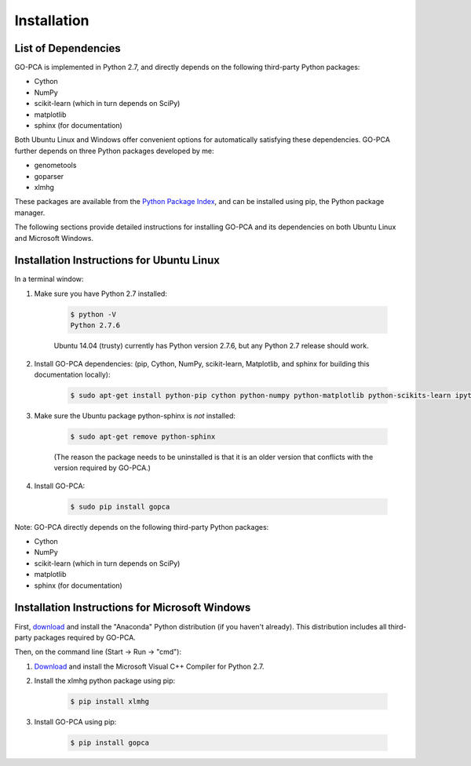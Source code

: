 Installation
============

List of Dependencies
--------------------

GO-PCA is implemented in Python 2.7, and directly depends on the following third-party Python packages:

- Cython
- NumPy
- scikit-learn (which in turn depends on SciPy)
- matplotlib
- sphinx (for documentation)

Both Ubuntu Linux and Windows offer convenient options for automatically satisfying these dependencies. GO-PCA further depends on three Python packages developed by me:

- genometools
- goparser
- xlmhg

These packages are available from the `Python Package Index <https://pypi.python.org/pypi>`_, and can be installed using pip, the Python package manager.

The following sections provide detailed instructions for installing GO-PCA and its dependencies on both Ubuntu Linux and Microsoft Windows.

Installation Instructions for Ubuntu Linux
-------------------------------------------

In a terminal window:

1. Make sure you have Python 2.7 installed:

	.. code-block:: bash

		$ python -V
		Python 2.7.6

	Ubuntu 14.04 (trusty) currently has Python version 2.7.6, but any Python 2.7 release should work.

2. Install GO-PCA dependencies: (pip, Cython, NumPy, scikit-learn, Matplotlib, and sphinx for building this documentation locally):
	
	.. code-block:: bash
	
		$ sudo apt-get install python-pip cython python-numpy python-matplotlib python-scikits-learn ipython ipython-notebook

3. Make sure the Ubuntu package python-sphinx is *not* installed:

	.. code-block:: bash
	
		$ sudo apt-get remove python-sphinx

	(The reason the package needs to be uninstalled is that it is an older version that conflicts with the version required by GO-PCA.)
	
4. Install GO-PCA:
	
	.. code-block:: bash
	
		$ sudo pip install gopca

Note: GO-PCA directly depends on the following third-party Python packages:

- Cython
- NumPy
- scikit-learn (which in turn depends on SciPy)
- matplotlib
- sphinx (for documentation)

.. pip will attempt to download and install the latest versions of these packages automatically from the `PyPI, Python Package Index <https://pypi.python.org>`_, but SciPy in particular has additional dependencies that 


Installation Instructions for Microsoft Windows
-----------------------------------------------

First, `download <http://continuum.io/downloads>`_ and install the "Anaconda" Python distribution (if you haven't already). This distribution includes all third-party packages required by GO-PCA.

Then, on the command line (Start -> Run -> "cmd"):

1. `Download <http://www.microsoft.com/en-us/download/details.aspx?id=44266>`_ and install the Microsoft Visual C++ Compiler for Python 2.7.

2. Install the xlmhg python package using pip:
	
	.. code-block:: bash
	
		$ pip install xlmhg
	
3. Install GO-PCA using pip:

	.. code-block:: bash
	
		$ pip install gopca
